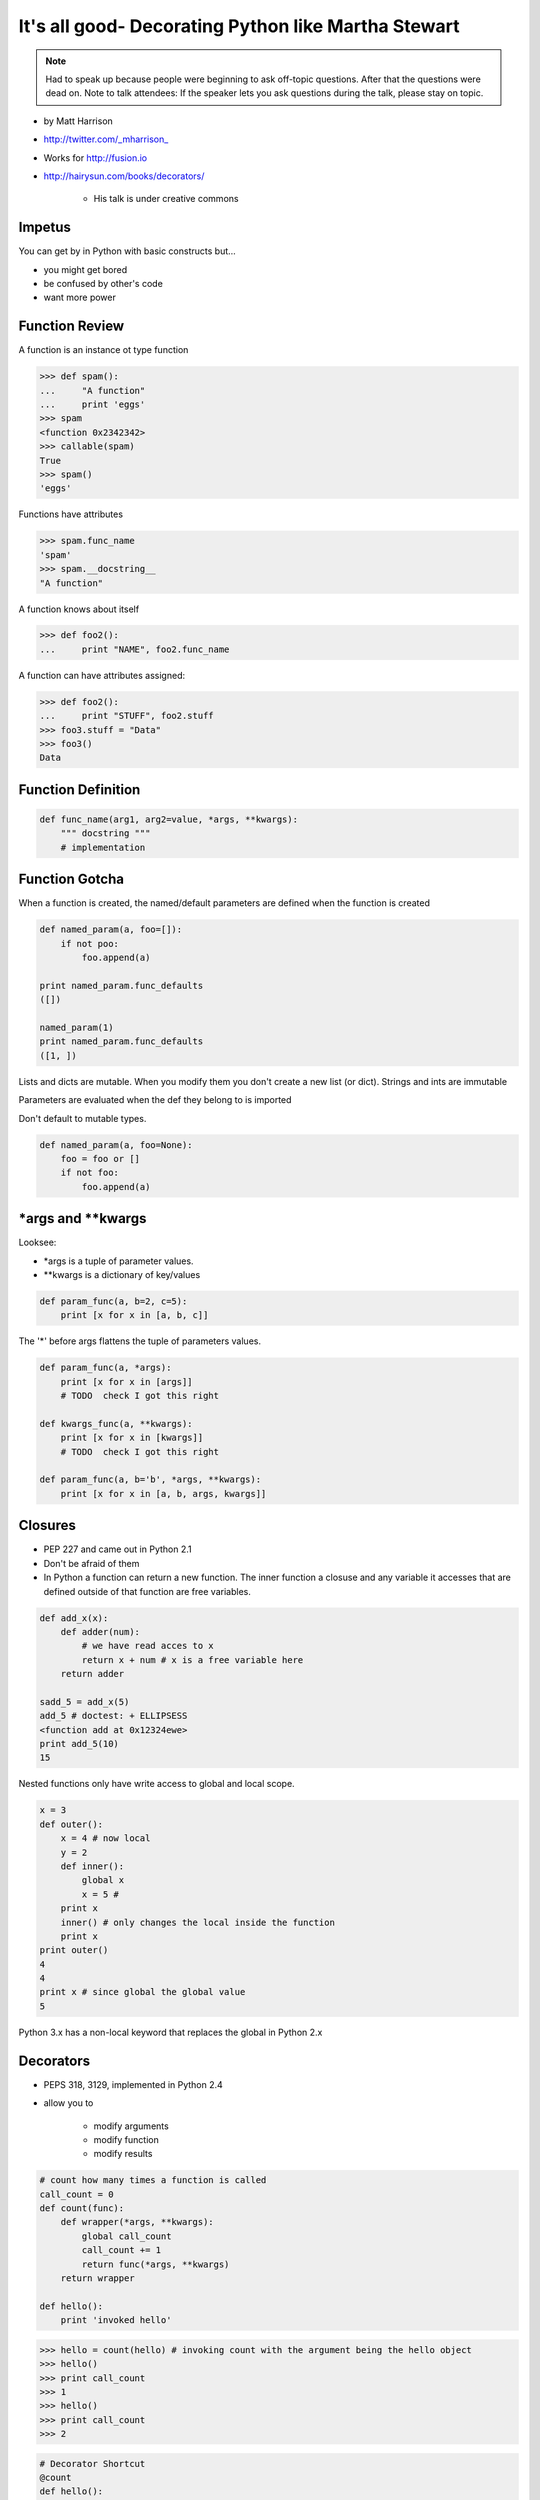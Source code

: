 =====================================================================
It's all good- Decorating Python like Martha Stewart
=====================================================================

.. note:: Had to speak up because people were beginning to ask off-topic questions. After that the questions were dead on. Note to talk attendees: If the speaker lets you ask questions during the talk, please stay on topic.

* by Matt Harrison
* http://twitter.com/_mharrison_
* Works for http://fusion.io
* http://hairysun.com/books/decorators/

    * His talk is under creative commons
    
Impetus
=========

You can get by in Python with basic constructs but...

* you might get bored
* be confused by other's code
* want more power

Function Review
================


A function is an instance ot type function

.. sourcecode:: python

    >>> def spam():
    ...     "A function"
    ...     print 'eggs'
    >>> spam
    <function 0x2342342>
    >>> callable(spam)
    True
    >>> spam()
    'eggs'
    
Functions have attributes

.. sourcecode:: python

    >>> spam.func_name
    'spam'
    >>> spam.__docstring__
    "A function"
    
A function knows about itself

.. sourcecode:: python
    
    >>> def foo2():
    ...     print "NAME", foo2.func_name
    
A function can have attributes assigned:

.. sourcecode:: python

    >>> def foo2():
    ...     print "STUFF", foo2.stuff
    >>> foo3.stuff = "Data"
    >>> foo3()
    Data

Function Definition
======================

.. sourcecode:: python    

    def func_name(arg1, arg2=value, *args, **kwargs):
        """ docstring """
        # implementation
    
Function Gotcha
===============

When a function is created, the named/default parameters are defined when the function is created

.. sourcecode:: python    

    def named_param(a, foo=[]):
        if not poo:
            foo.append(a)
            
    print named_param.func_defaults
    ([])
    
    named_param(1)
    print named_param.func_defaults
    ([1, ])
    
Lists and dicts are mutable. When you modify them you don't create a new list (or dict). Strings and ints are immutable

Parameters are evaluated when the def they belong to is imported

Don't default to mutable types.

.. sourcecode:: python    

    def named_param(a, foo=None):
        foo = foo or []
        if not foo:
            foo.append(a)
            
*args and **kwargs
====================

Looksee:

* *args is a tuple of parameter values.
* **kwargs is a dictionary of key/values

.. sourcecode:: python

    def param_func(a, b=2, c=5):
        print [x for x in [a, b, c]]

The '*' before args flattens the tuple of parameters values.

.. sourcecode:: python

    def param_func(a, *args):
        print [x for x in [args]]
        # TODO  check I got this right

    def kwargs_func(a, **kwargs):
        print [x for x in [kwargs]]
        # TODO  check I got this right

    def param_func(a, b='b', *args, **kwargs):
        print [x for x in [a, b, args, kwargs]]
        
Closures
==============

* PEP 227 and came out in Python 2.1
* Don't be afraid of them
* In Python a function can return a new function. The inner function a closuse and any variable it accesses that are defined outside of that function are free variables.

.. sourcecode:: python

    def add_x(x):
        def adder(num):
            # we have read acces to x
            return x + num # x is a free variable here
        return adder
        
    sadd_5 = add_x(5)
    add_5 # doctest: + ELLIPSESS
    <function add at 0x12324ewe>
    print add_5(10)
    15
    
Nested functions only have write access to global and local scope.

.. sourcecode:: python

    x = 3
    def outer():
        x = 4 # now local
        y = 2
        def inner():
            global x
            x = 5 # 
        print x
        inner() # only changes the local inside the function
        print x
    print outer()
    4
    4
    print x # since global the global value
    5
    
Python 3.x has a non-local keyword that replaces the global in Python 2.x

Decorators
===========

* PEPS 318, 3129, implemented in Python 2.4
* allow you to

    * modify arguments
    * modify function
    * modify results

.. sourcecode:: python

    # count how many times a function is called
    call_count = 0
    def count(func):
        def wrapper(*args, **kwargs):
            global call_count
            call_count += 1
            return func(*args, **kwargs)
        return wrapper
    
    def hello():
        print 'invoked hello'
        
.. sourcecode:: python        

    >>> hello = count(hello) # invoking count with the argument being the hello object
    >>> hello()
    >>> print call_count
    >>> 1
    >>> hello()
    >>> print call_count
    >>> 2
    
.. sourcecode:: python            
    
    # Decorator Shortcut
    @count
    def hello():
        return 'hello'
        
Better decorator:

.. sourcecode:: python 

    def count2(func):
        # TODO - show this one out
        
Decorator Template
==================

.. sourcecode:: python 

    def decorator(function_to_decorate):
        def wrapper(*args, **kwargs):
            # do something before invoation
            result = func_to_decorate(*args, **kwargs)
            
            # do something after
            return result
        # update wrapper.__doc__ and .func_name
        # or functools.wraps
        return wrapper
        
.. sourcecode:: python 

    # class as a decorator
    class decorator_class(object):
        def __init__(self, function):
            self.function = function
        def __call__(self, *arg, **kwargs):
            result  = self.function(*arg, **kwargs):
            # do stuff to result
            return result
            
    @decorator_class
    def hello():
        return 'hello'
        
.. note:: Anything that is callable can be used to create a decorator

.. sourcecode:: python 

    # using a class instance as a decorator
    # instead of using __call__ use __init__ and then instantiate the class before using it.
    deco = Decorator()
    
    @deco
    def hello():
        return 'hello'    
        
    # You can modify deco later! This is UBER powerful!
    
.. note:: Not the same as "Class Decorators". See PEP 3129

Paramterized decorators
========================

* need 2 closures

.. sourcecode:: python 

    def limit(length):
        def decorator(function)
            def wrapper(*args, **kwargs):
                result = function(*args, **kwargs)
                result = result[:length]
            return wrapper
        return decorator
        
    @limit(5) #notice parens
    def echo(foo): 
        return foo
    
    # usage
    echo('123456') 
    '12345'
    
    #syntactical sugar for
    echo = limit(5)echo
    
Warning: Function attributes get mangled in decorators
========================================================

* I've run into this - when you wrap a function a decorator the attributes get lost
* Docstring kills me
* Do this:

.. sourcecode:: python 

    def limit(length):
        def decorator(function)
            def wrapper(*args, **kwargs):
                result = function(*args, **kwargs)
                result = result[:length]
            return wrapper
            wrapper.__docstring__ = function.__docstring__
        return decorator

You can also use functools to deal with this issue, but it's not as clear a read

.. sourcecode:: python 

    import functools
    def limit(length):
        def decorator(function)
            @functools.wraps(function)
            def wrapper(*args, **kwargs):
                result = function(*args, **kwargs)
                result = result[:length]
            return wrapper
            wrapper.__docstring__ = function.__docstring__
        return decorator

Uses for decorators
====================

* caching
* monkey patching stfio
* jsonify
* logging time in function call
* change cwd
* timeout a function call
